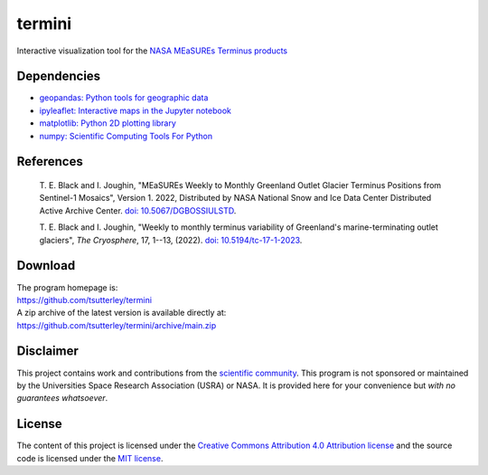 =======
termini
=======

|Language|
|License|

.. |Language| image:: https://img.shields.io/badge/python-v3.8-green.svg
   :target: https://www.python.org/

.. |License| image:: https://img.shields.io/badge/license-MIT-green.svg
   :target: https://github.com/tsutterley/termini/blob/main/LICENSE

Interactive visualization tool for the `NASA MEaSUREs Terminus products <https://nsidc.org/data/nsidc-0781/versions/1>`_

Dependencies
############

- `geopandas: Python tools for geographic data <https://h5netcdf.org/>`_
- `ipyleaflet: Interactive maps in the Jupyter notebook <https://ipyleaflet.readthedocs.io/en/latest/>`_
- `matplotlib: Python 2D plotting library <https://matplotlib.org/>`_
- `numpy: Scientific Computing Tools For Python <https://numpy.org>`_

References
##########

    T. E. Black and I. Joughin, 
    "MEaSUREs Weekly to Monthly Greenland Outlet Glacier Terminus Positions from Sentinel-1 Mosaics", 
    Version 1. 2022, Distributed by NASA National Snow and Ice Data Center Distributed Active Archive Center. 
    `doi: 10.5067/DGBOSSIULSTD <https://doi.org/10.5067/DGBOSSIULSTD>`_.

    T. E. Black and I. Joughin, 
    "Weekly to monthly terminus variability of Greenland's marine-terminating outlet glaciers",
    *The Cryosphere*, 17, 1--13, (2022). `doi: 10.5194/tc-17-1-2023 <https://doi.org/10.5194/tc-17-1-2023>`_.

Download
########

| The program homepage is:
| https://github.com/tsutterley/termini
| A zip archive of the latest version is available directly at:
| https://github.com/tsutterley/termini/archive/main.zip

Disclaimer
##########

This project contains work and contributions from the `scientific community <./CONTRIBUTORS.rst>`_.
This program is not sponsored or maintained by the Universities Space Research Association (USRA) or NASA.
It is provided here for your convenience but *with no guarantees whatsoever*.

License
#######

The content of this project is licensed under the
`Creative Commons Attribution 4.0 Attribution license <https://creativecommons.org/licenses/by/4.0/>`_
and the source code is licensed under the `MIT license <LICENSE>`_.

